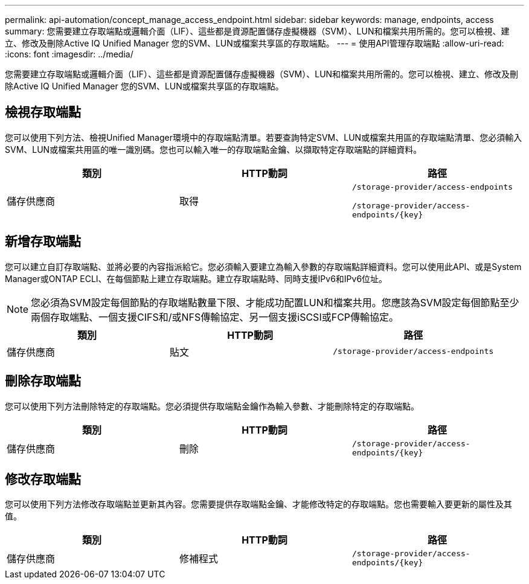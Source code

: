 ---
permalink: api-automation/concept_manage_access_endpoint.html 
sidebar: sidebar 
keywords: manage, endpoints, access 
summary: 您需要建立存取端點或邏輯介面（LIF）、這些都是資源配置儲存虛擬機器（SVM）、LUN和檔案共用所需的。您可以檢視、建立、修改及刪除Active IQ Unified Manager 您的SVM、LUN或檔案共享區的存取端點。 
---
= 使用API管理存取端點
:allow-uri-read: 
:icons: font
:imagesdir: ../media/


[role="lead"]
您需要建立存取端點或邏輯介面（LIF）、這些都是資源配置儲存虛擬機器（SVM）、LUN和檔案共用所需的。您可以檢視、建立、修改及刪除Active IQ Unified Manager 您的SVM、LUN或檔案共享區的存取端點。



== 檢視存取端點

您可以使用下列方法、檢視Unified Manager環境中的存取端點清單。若要查詢特定SVM、LUN或檔案共用區的存取端點清單、您必須輸入SVM、LUN或檔案共用區的唯一識別碼。您也可以輸入唯一的存取端點金鑰、以擷取特定存取端點的詳細資料。

[cols="3*"]
|===
| 類別 | HTTP動詞 | 路徑 


 a| 
儲存供應商
 a| 
取得
 a| 
`/storage-provider/access-endpoints`

`/storage-provider/access-endpoints/\{key}`

|===


== 新增存取端點

您可以建立自訂存取端點、並將必要的內容指派給它。您必須輸入要建立為輸入參數的存取端點詳細資料。您可以使用此API、或是System Manager或ONTAP ECLI、在每個節點上建立存取端點。建立存取端點時、同時支援IPv6和IPv6位址。

[NOTE]
====
您必須為SVM設定每個節點的存取端點數量下限、才能成功配置LUN和檔案共用。您應該為SVM設定每個節點至少兩個存取端點、一個支援CIFS和/或NFS傳輸協定、另一個支援iSCSI或FCP傳輸協定。

====
[cols="3*"]
|===
| 類別 | HTTP動詞 | 路徑 


 a| 
儲存供應商
 a| 
貼文
 a| 
`/storage-provider/access-endpoints`

|===


== 刪除存取端點

您可以使用下列方法刪除特定的存取端點。您必須提供存取端點金鑰作為輸入參數、才能刪除特定的存取端點。

[cols="3*"]
|===
| 類別 | HTTP動詞 | 路徑 


 a| 
儲存供應商
 a| 
刪除
 a| 
`/storage-provider/access-endpoints/\{key}`

|===


== 修改存取端點

您可以使用下列方法修改存取端點並更新其內容。您需要提供存取端點金鑰、才能修改特定的存取端點。您也需要輸入要更新的屬性及其值。

[cols="3*"]
|===
| 類別 | HTTP動詞 | 路徑 


 a| 
儲存供應商
 a| 
修補程式
 a| 
`/storage-provider/access-endpoints/\{key}`

|===